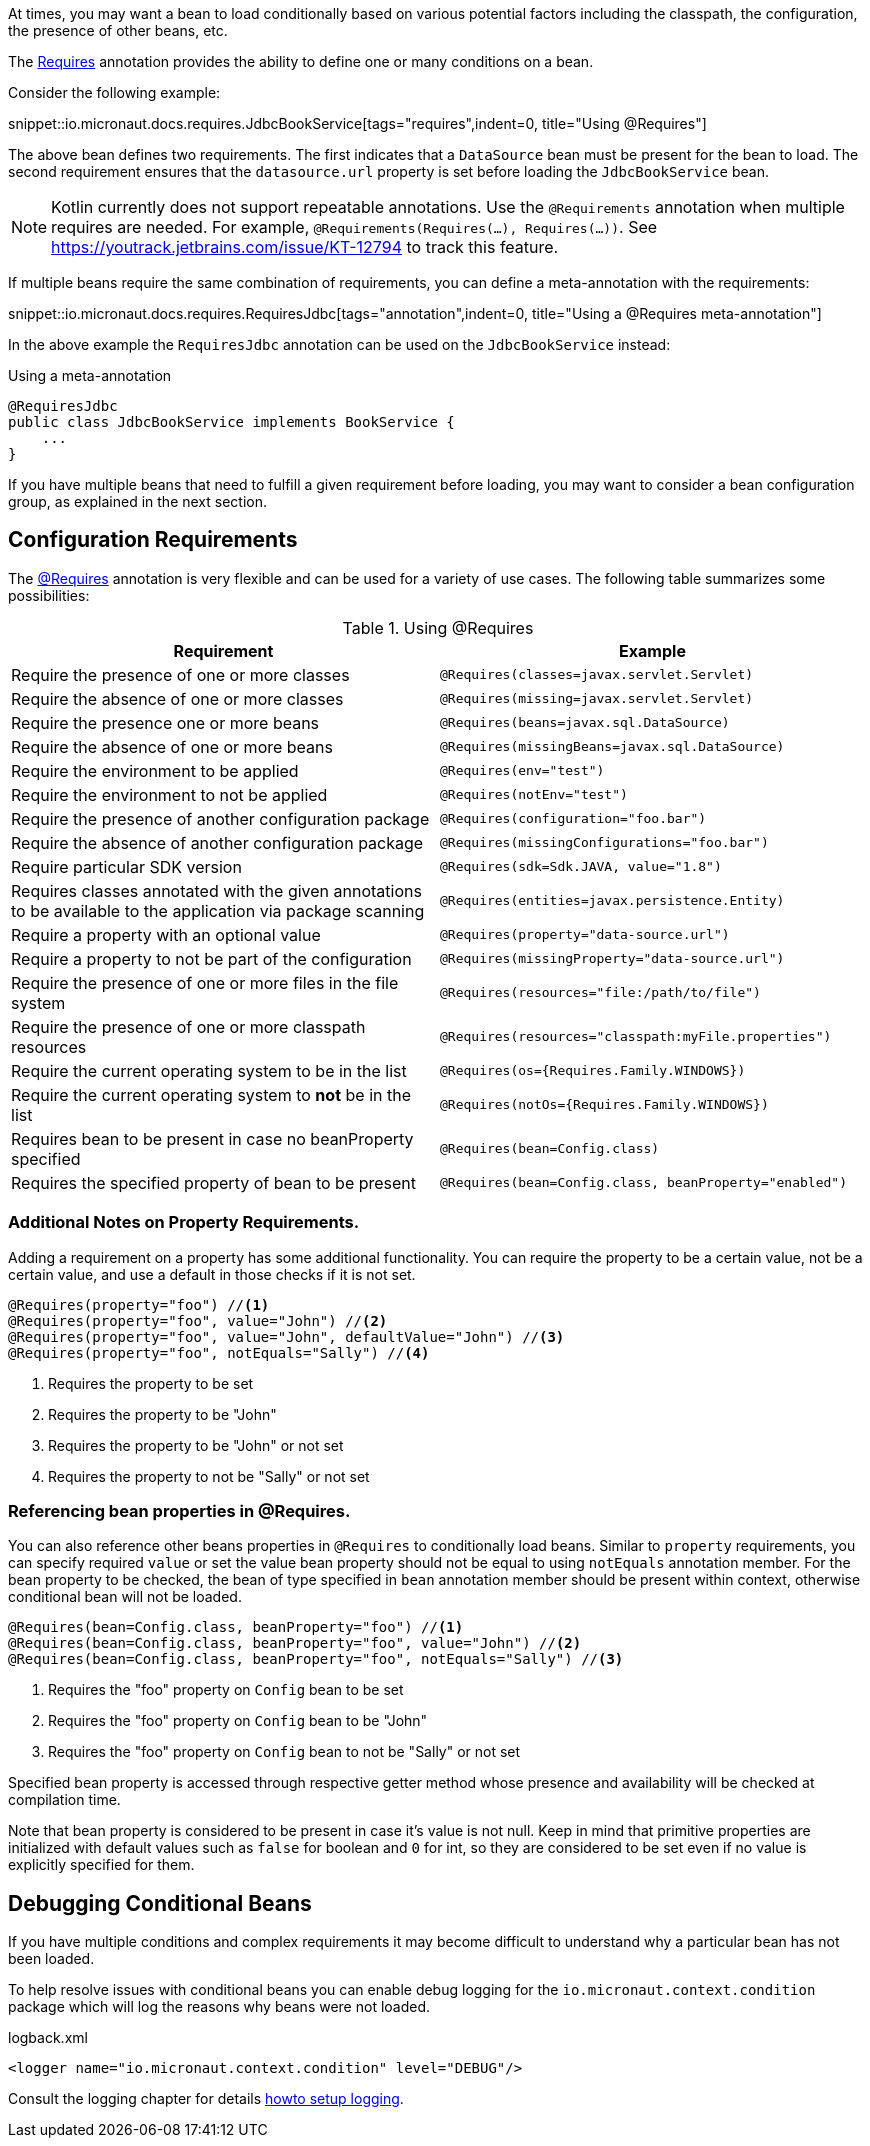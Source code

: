 At times, you may want a bean to load conditionally based on various potential factors including the classpath, the configuration, the presence of other beans, etc.

The link:{api}/io/micronaut/context/annotation/Requires.html[Requires] annotation provides the ability to define one or many conditions on a bean.

Consider the following example:

snippet::io.micronaut.docs.requires.JdbcBookService[tags="requires",indent=0, title="Using @Requires"]

The above bean defines two requirements. The first indicates that a `DataSource` bean must be present for the bean to load. The second requirement ensures that the `datasource.url` property is set before loading the `JdbcBookService` bean.

NOTE: Kotlin currently does not support repeatable annotations. Use the `@Requirements` annotation when multiple requires are needed. For example, `@Requirements(Requires(...), Requires(...))`. See https://youtrack.jetbrains.com/issue/KT-12794 to track this feature.

If multiple beans require the same combination of requirements, you can define a meta-annotation with the requirements:

snippet::io.micronaut.docs.requires.RequiresJdbc[tags="annotation",indent=0, title="Using a @Requires meta-annotation"]

In the above example the `RequiresJdbc` annotation can be used on the `JdbcBookService` instead:

.Using a meta-annotation
[source,java]
----
@RequiresJdbc
public class JdbcBookService implements BookService {
    ...
}
----
// TODO any way to make this multi-lang also?

If you have multiple beans that need to fulfill a given requirement before loading, you may want to consider a bean configuration group, as explained in the next section.

== Configuration Requirements

The link:{api}/io/micronaut/context/annotation/Requires.html[@Requires] annotation is very flexible and can be used for a variety of use cases. The following table summarizes some possibilities:

.Using @Requires
|===
|Requirement | Example

|Require the presence of one or more classes
|`@Requires(classes=javax.servlet.Servlet)`

|Require the absence of one or more classes
|`@Requires(missing=javax.servlet.Servlet)`

|Require the presence one or more beans
|`@Requires(beans=javax.sql.DataSource)`

|Require the absence of one or more beans
|`@Requires(missingBeans=javax.sql.DataSource)`

|Require the environment to be applied
|`@Requires(env="test")`

|Require the environment to not be applied
|`@Requires(notEnv="test")`

|Require the presence of another configuration package
|`@Requires(configuration="foo.bar")`

|Require the absence of another configuration package
|`@Requires(missingConfigurations="foo.bar")`

|Require particular SDK version
|`@Requires(sdk=Sdk.JAVA, value="1.8")`

|Requires classes annotated with the given annotations to be available to the application via package scanning
|`@Requires(entities=javax.persistence.Entity)`

|Require a property with an optional value
|`@Requires(property="data-source.url")`

|Require a property to not be part of the configuration
|`@Requires(missingProperty="data-source.url")`

|Require the presence of one or more files in the file system
|`@Requires(resources="file:/path/to/file")`

|Require the presence of one or more classpath resources
|`@Requires(resources="classpath:myFile.properties")`

|Require the current operating system to be in the list
|`@Requires(os={Requires.Family.WINDOWS})`

|Require the current operating system to *not* be in the list
|`@Requires(notOs={Requires.Family.WINDOWS})`

|Requires bean to be present in case no beanProperty specified
|`@Requires(bean=Config.class)`

|Requires the specified property of bean to be present
|`@Requires(bean=Config.class, beanProperty="enabled")`
|===

=== Additional Notes on Property Requirements.

Adding a requirement on a property has some additional functionality. You can require the property to be a certain value, not be a certain value, and use a default in those checks if it is not set.

[source,java]
----
@Requires(property="foo") //<1>
@Requires(property="foo", value="John") //<2>
@Requires(property="foo", value="John", defaultValue="John") //<3>
@Requires(property="foo", notEquals="Sally") //<4>
----

<1> Requires the property to be set
<2> Requires the property to be "John"
<3> Requires the property to be "John" or not set
<4> Requires the property to not be "Sally" or not set

=== Referencing bean properties in @Requires.

You can also reference other beans properties in `@Requires` to conditionally load beans. Similar to `property` requirements, you can specify required `value` or set the value bean property should not be equal to using `notEquals` annotation member. For the bean property to be checked, the bean of type specified in `bean` annotation member should be present within context, otherwise conditional bean will not be loaded.

[source,java]
----
@Requires(bean=Config.class, beanProperty="foo") //<1>
@Requires(bean=Config.class, beanProperty="foo", value="John") //<2>
@Requires(bean=Config.class, beanProperty="foo", notEquals="Sally") //<3>
----

<1> Requires the "foo" property on `Config` bean to be set
<2> Requires the "foo" property on `Config` bean to be "John"
<3> Requires the "foo" property on `Config` bean to not be "Sally" or not set

Specified bean property is accessed through respective getter method whose presence and availability will be checked at compilation time.

Note that bean property is considered to be present in case it's value is not null. Keep in mind that primitive properties are initialized with default values such as `false` for boolean and `0` for int, so they are considered to be set even if no value is explicitly specified for them.

== Debugging Conditional Beans

If you have multiple conditions and complex requirements it may become difficult to understand why a particular bean has not been loaded.

To help resolve issues with conditional beans you can enable debug logging for the `io.micronaut.context.condition` package which will log the reasons why beans were not loaded.

.logback.xml
[source,xml]
----
<logger name="io.micronaut.context.condition" level="DEBUG"/>
----

Consult the logging chapter for details <<logging, howto setup logging>>.
